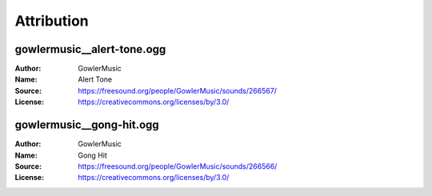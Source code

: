 Attribution
===========

gowlermusic__alert-tone.ogg
---------------------------

:Author: GowlerMusic
:Name: Alert Tone
:Source: https://freesound.org/people/GowlerMusic/sounds/266567/
:License: https://creativecommons.org/licenses/by/3.0/

gowlermusic__gong-hit.ogg
-------------------------

:Author: GowlerMusic
:Name: Gong Hit
:Source: https://freesound.org/people/GowlerMusic/sounds/266566/
:License: https://creativecommons.org/licenses/by/3.0/

